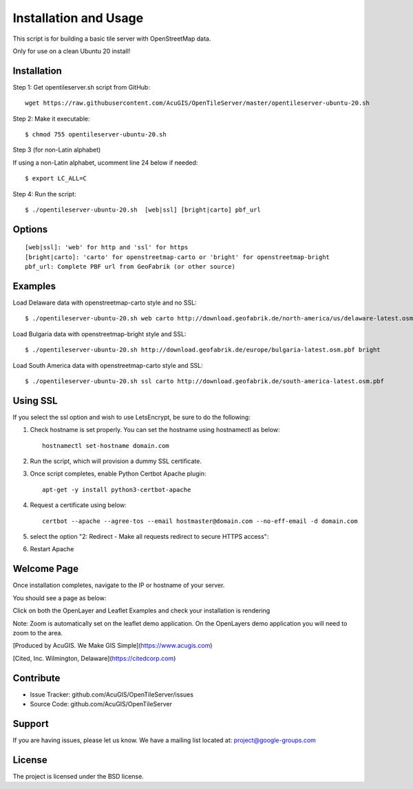 Installation and Usage
===========================

This script is for building a basic tile server with OpenStreetMap data.

Only for use on a clean Ubuntu 20 install!


Installation
------------

Step 1: Get opentileserver.sh script from GitHub::

    wget https://raw.githubusercontent.com/AcuGIS/OpenTileServer/master/opentileserver-ubuntu-20.sh

Step 2: Make it executable::

    $ chmod 755 opentileserver-ubuntu-20.sh

Step 3 (for non-Latin alphabet)

If using a non-Latin alphabet, ucomment line 24 below if needed::

    $ export LC_ALL=C

Step 4: Run the script::

$ ./opentileserver-ubuntu-20.sh  [web|ssl] [bright|carto] pbf_url

Options
-------   
    
::

    [web|ssl]: 'web' for http and 'ssl' for https
    [bright|carto]: 'carto' for openstreetmap-carto or 'bright' for openstreetmap-bright
    pbf_url: Complete PBF url from GeoFabrik (or other source)

Examples
-----------

Load Delaware data with openstreetmap-carto style and no SSL::

    $ ./opentileserver-ubuntu-20.sh web carto http://download.geofabrik.de/north-america/us/delaware-latest.osm.pbf 

Load Bulgaria data with openstreetmap-bright style and SSL::
    
    $ ./opentileserver-ubuntu-20.sh http://download.geofabrik.de/europe/bulgaria-latest.osm.pbf bright

Load South America data with openstreetmap-carto style and SSL::

    $ ./opentileserver-ubuntu-20.sh ssl carto http://download.geofabrik.de/south-america-latest.osm.pbf


Using SSL
-----------------

If you select the ssl option and wish to use LetsEncrypt, be sure to do the following:

1.  Check hostname is set properly.  You can set the hostname using hostnamectl as below::

       hostnamectl set-hostname domain.com

2.  Run the script, which will provision a dummy SSL certificate.

3.  Once script completes, enable Python Certbot Apache plugin::

       apt-get -y install python3-certbot-apache

4.  Request a certificate using below::

       certbot --apache --agree-tos --email hostmaster@domain.com --no-eff-email -d domain.com

5. select the option "2: Redirect - Make all requests redirect to secure HTTPS access"::
   
6. Restart Apache



Welcome Page
------------

Once installation completes, navigate to the IP or hostname of your server.

You should see a page as below:

.. image:: OpenTileServer-WelcomeApp.png


Click on both the OpenLayer and Leaflet Examples and check your installation is rendering

Note: Zoom is automatically set on the leaflet demo application.  On the OpenLayers demo application you will need to zoom to the area.


[Produced by AcuGIS. We Make GIS Simple](https://www.acugis.com) 

[Cited, Inc. Wilmington, Delaware](https://citedcorp.com)



Contribute
----------

- Issue Tracker: github.com/AcuGIS/OpenTileServer/issues
- Source Code: github.com/AcuGIS/OpenTileServer

Support
-------

If you are having issues, please let us know.
We have a mailing list located at: project@google-groups.com

License
-------

The project is licensed under the BSD license.
